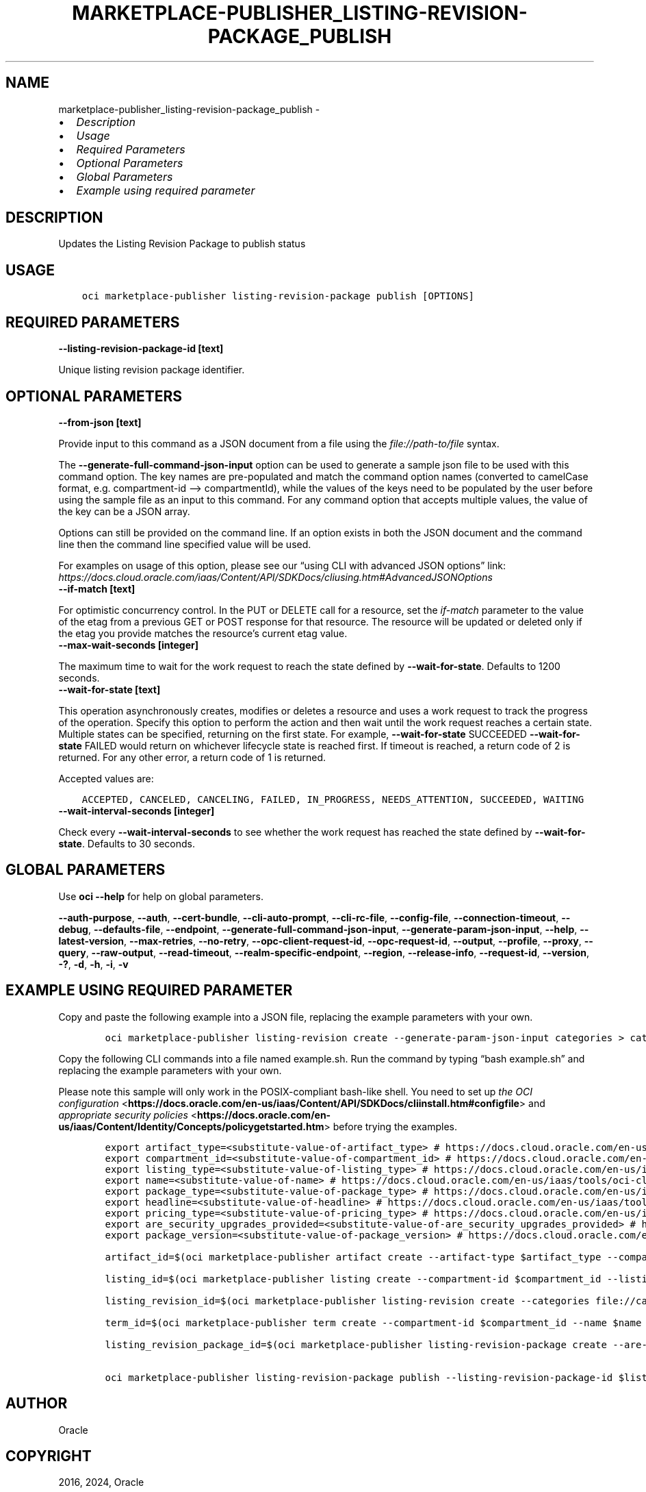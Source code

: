 .\" Man page generated from reStructuredText.
.
.TH "MARKETPLACE-PUBLISHER_LISTING-REVISION-PACKAGE_PUBLISH" "1" "Dec 20, 2024" "3.51.1" "OCI CLI Command Reference"
.SH NAME
marketplace-publisher_listing-revision-package_publish \- 
.
.nr rst2man-indent-level 0
.
.de1 rstReportMargin
\\$1 \\n[an-margin]
level \\n[rst2man-indent-level]
level margin: \\n[rst2man-indent\\n[rst2man-indent-level]]
-
\\n[rst2man-indent0]
\\n[rst2man-indent1]
\\n[rst2man-indent2]
..
.de1 INDENT
.\" .rstReportMargin pre:
. RS \\$1
. nr rst2man-indent\\n[rst2man-indent-level] \\n[an-margin]
. nr rst2man-indent-level +1
.\" .rstReportMargin post:
..
.de UNINDENT
. RE
.\" indent \\n[an-margin]
.\" old: \\n[rst2man-indent\\n[rst2man-indent-level]]
.nr rst2man-indent-level -1
.\" new: \\n[rst2man-indent\\n[rst2man-indent-level]]
.in \\n[rst2man-indent\\n[rst2man-indent-level]]u
..
.INDENT 0.0
.IP \(bu 2
\fI\%Description\fP
.IP \(bu 2
\fI\%Usage\fP
.IP \(bu 2
\fI\%Required Parameters\fP
.IP \(bu 2
\fI\%Optional Parameters\fP
.IP \(bu 2
\fI\%Global Parameters\fP
.IP \(bu 2
\fI\%Example using required parameter\fP
.UNINDENT
.SH DESCRIPTION
.sp
Updates the Listing Revision Package to publish status
.SH USAGE
.INDENT 0.0
.INDENT 3.5
.sp
.nf
.ft C
oci marketplace\-publisher listing\-revision\-package publish [OPTIONS]
.ft P
.fi
.UNINDENT
.UNINDENT
.SH REQUIRED PARAMETERS
.INDENT 0.0
.TP
.B \-\-listing\-revision\-package\-id [text]
.UNINDENT
.sp
Unique listing revision package identifier.
.SH OPTIONAL PARAMETERS
.INDENT 0.0
.TP
.B \-\-from\-json [text]
.UNINDENT
.sp
Provide input to this command as a JSON document from a file using the \fI\%file://path\-to/file\fP syntax.
.sp
The \fB\-\-generate\-full\-command\-json\-input\fP option can be used to generate a sample json file to be used with this command option. The key names are pre\-populated and match the command option names (converted to camelCase format, e.g. compartment\-id –> compartmentId), while the values of the keys need to be populated by the user before using the sample file as an input to this command. For any command option that accepts multiple values, the value of the key can be a JSON array.
.sp
Options can still be provided on the command line. If an option exists in both the JSON document and the command line then the command line specified value will be used.
.sp
For examples on usage of this option, please see our “using CLI with advanced JSON options” link: \fI\%https://docs.cloud.oracle.com/iaas/Content/API/SDKDocs/cliusing.htm#AdvancedJSONOptions\fP
.INDENT 0.0
.TP
.B \-\-if\-match [text]
.UNINDENT
.sp
For optimistic concurrency control. In the PUT or DELETE call for a resource, set the \fIif\-match\fP parameter to the value of the etag from a previous GET or POST response for that resource. The resource will be updated or deleted only if the etag you provide matches the resource’s current etag value.
.INDENT 0.0
.TP
.B \-\-max\-wait\-seconds [integer]
.UNINDENT
.sp
The maximum time to wait for the work request to reach the state defined by \fB\-\-wait\-for\-state\fP\&. Defaults to 1200 seconds.
.INDENT 0.0
.TP
.B \-\-wait\-for\-state [text]
.UNINDENT
.sp
This operation asynchronously creates, modifies or deletes a resource and uses a work request to track the progress of the operation. Specify this option to perform the action and then wait until the work request reaches a certain state. Multiple states can be specified, returning on the first state. For example, \fB\-\-wait\-for\-state\fP SUCCEEDED \fB\-\-wait\-for\-state\fP FAILED would return on whichever lifecycle state is reached first. If timeout is reached, a return code of 2 is returned. For any other error, a return code of 1 is returned.
.sp
Accepted values are:
.INDENT 0.0
.INDENT 3.5
.sp
.nf
.ft C
ACCEPTED, CANCELED, CANCELING, FAILED, IN_PROGRESS, NEEDS_ATTENTION, SUCCEEDED, WAITING
.ft P
.fi
.UNINDENT
.UNINDENT
.INDENT 0.0
.TP
.B \-\-wait\-interval\-seconds [integer]
.UNINDENT
.sp
Check every \fB\-\-wait\-interval\-seconds\fP to see whether the work request has reached the state defined by \fB\-\-wait\-for\-state\fP\&. Defaults to 30 seconds.
.SH GLOBAL PARAMETERS
.sp
Use \fBoci \-\-help\fP for help on global parameters.
.sp
\fB\-\-auth\-purpose\fP, \fB\-\-auth\fP, \fB\-\-cert\-bundle\fP, \fB\-\-cli\-auto\-prompt\fP, \fB\-\-cli\-rc\-file\fP, \fB\-\-config\-file\fP, \fB\-\-connection\-timeout\fP, \fB\-\-debug\fP, \fB\-\-defaults\-file\fP, \fB\-\-endpoint\fP, \fB\-\-generate\-full\-command\-json\-input\fP, \fB\-\-generate\-param\-json\-input\fP, \fB\-\-help\fP, \fB\-\-latest\-version\fP, \fB\-\-max\-retries\fP, \fB\-\-no\-retry\fP, \fB\-\-opc\-client\-request\-id\fP, \fB\-\-opc\-request\-id\fP, \fB\-\-output\fP, \fB\-\-profile\fP, \fB\-\-proxy\fP, \fB\-\-query\fP, \fB\-\-raw\-output\fP, \fB\-\-read\-timeout\fP, \fB\-\-realm\-specific\-endpoint\fP, \fB\-\-region\fP, \fB\-\-release\-info\fP, \fB\-\-request\-id\fP, \fB\-\-version\fP, \fB\-?\fP, \fB\-d\fP, \fB\-h\fP, \fB\-i\fP, \fB\-v\fP
.SH EXAMPLE USING REQUIRED PARAMETER
.sp
Copy and paste the following example into a JSON file, replacing the example parameters with your own.
.INDENT 0.0
.INDENT 3.5
.sp
.nf
.ft C
    oci marketplace\-publisher listing\-revision create \-\-generate\-param\-json\-input categories > categories.json
.ft P
.fi
.UNINDENT
.UNINDENT
.sp
Copy the following CLI commands into a file named example.sh. Run the command by typing “bash example.sh” and replacing the example parameters with your own.
.sp
Please note this sample will only work in the POSIX\-compliant bash\-like shell. You need to set up \fI\%the OCI configuration\fP <\fBhttps://docs.oracle.com/en-us/iaas/Content/API/SDKDocs/cliinstall.htm#configfile\fP> and \fI\%appropriate security policies\fP <\fBhttps://docs.oracle.com/en-us/iaas/Content/Identity/Concepts/policygetstarted.htm\fP> before trying the examples.
.INDENT 0.0
.INDENT 3.5
.sp
.nf
.ft C
    export artifact_type=<substitute\-value\-of\-artifact_type> # https://docs.cloud.oracle.com/en\-us/iaas/tools/oci\-cli/latest/oci_cli_docs/cmdref/marketplace\-publisher/artifact/create.html#cmdoption\-artifact\-type
    export compartment_id=<substitute\-value\-of\-compartment_id> # https://docs.cloud.oracle.com/en\-us/iaas/tools/oci\-cli/latest/oci_cli_docs/cmdref/marketplace\-publisher/term/create.html#cmdoption\-compartment\-id
    export listing_type=<substitute\-value\-of\-listing_type> # https://docs.cloud.oracle.com/en\-us/iaas/tools/oci\-cli/latest/oci_cli_docs/cmdref/marketplace\-publisher/listing/create.html#cmdoption\-listing\-type
    export name=<substitute\-value\-of\-name> # https://docs.cloud.oracle.com/en\-us/iaas/tools/oci\-cli/latest/oci_cli_docs/cmdref/marketplace\-publisher/term/create.html#cmdoption\-name
    export package_type=<substitute\-value\-of\-package_type> # https://docs.cloud.oracle.com/en\-us/iaas/tools/oci\-cli/latest/oci_cli_docs/cmdref/marketplace\-publisher/listing/create.html#cmdoption\-package\-type
    export headline=<substitute\-value\-of\-headline> # https://docs.cloud.oracle.com/en\-us/iaas/tools/oci\-cli/latest/oci_cli_docs/cmdref/marketplace\-publisher/listing\-revision/create.html#cmdoption\-headline
    export pricing_type=<substitute\-value\-of\-pricing_type> # https://docs.cloud.oracle.com/en\-us/iaas/tools/oci\-cli/latest/oci_cli_docs/cmdref/marketplace\-publisher/listing\-revision/create.html#cmdoption\-pricing\-type
    export are_security_upgrades_provided=<substitute\-value\-of\-are_security_upgrades_provided> # https://docs.cloud.oracle.com/en\-us/iaas/tools/oci\-cli/latest/oci_cli_docs/cmdref/marketplace\-publisher/listing\-revision\-package/create.html#cmdoption\-are\-security\-upgrades\-provided
    export package_version=<substitute\-value\-of\-package_version> # https://docs.cloud.oracle.com/en\-us/iaas/tools/oci\-cli/latest/oci_cli_docs/cmdref/marketplace\-publisher/listing\-revision\-package/create.html#cmdoption\-package\-version

    artifact_id=$(oci marketplace\-publisher artifact create \-\-artifact\-type $artifact_type \-\-compartment\-id $compartment_id \-\-query data.id \-\-raw\-output)

    listing_id=$(oci marketplace\-publisher listing create \-\-compartment\-id $compartment_id \-\-listing\-type $listing_type \-\-name $name \-\-package\-type $package_type \-\-query data.id \-\-raw\-output)

    listing_revision_id=$(oci marketplace\-publisher listing\-revision create \-\-categories file://categories.json \-\-headline $headline \-\-listing\-id $listing_id \-\-pricing\-type $pricing_type \-\-query data.id \-\-raw\-output)

    term_id=$(oci marketplace\-publisher term create \-\-compartment\-id $compartment_id \-\-name $name \-\-query data.id \-\-raw\-output)

    listing_revision_package_id=$(oci marketplace\-publisher listing\-revision\-package create \-\-are\-security\-upgrades\-provided $are_security_upgrades_provided \-\-artifact\-id $artifact_id \-\-listing\-revision\-id $listing_revision_id \-\-package\-version $package_version \-\-term\-id $term_id \-\-query data.id \-\-raw\-output)

    oci marketplace\-publisher listing\-revision\-package publish \-\-listing\-revision\-package\-id $listing_revision_package_id
.ft P
.fi
.UNINDENT
.UNINDENT
.SH AUTHOR
Oracle
.SH COPYRIGHT
2016, 2024, Oracle
.\" Generated by docutils manpage writer.
.
